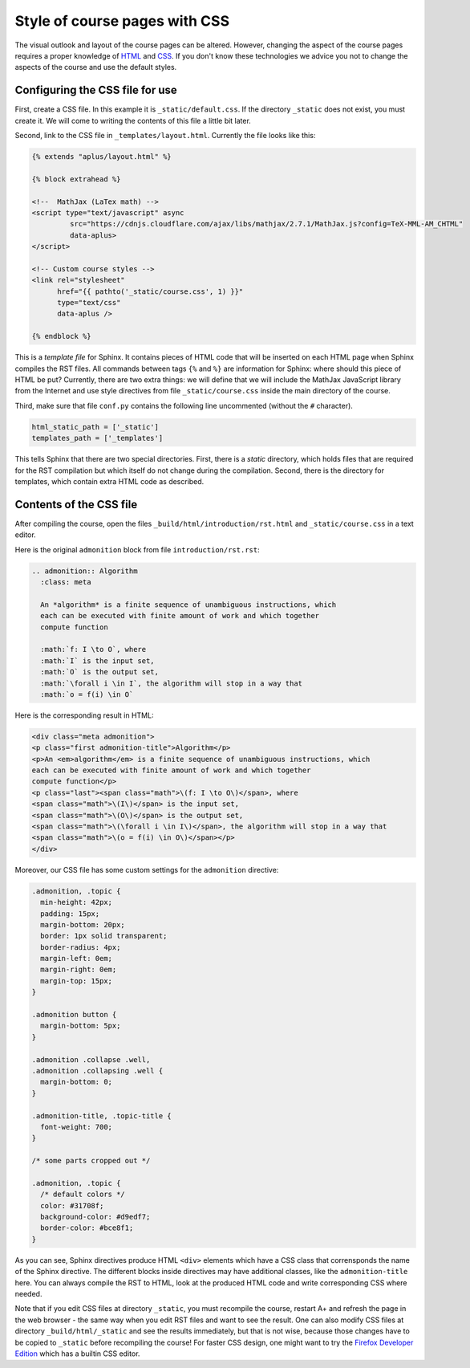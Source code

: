 Style of course pages with CSS
==============================

.. styled-topic::

  Main questions:
      How to alter the fonts, colors, sizes and spacing of text and images
      in your course pages.

  Topics?
      HTML, CSS, Sphinx directives.

  What you are supposed to do?
      Read the introduction and try it out yourself.

  Difficulty:
      You need to know some HTML and CSS.

  Laboriousness:
      A couple of hours to get you started.

The visual outlook and layout of the course pages can be altered. However, changing the aspect of the course pages
requires a proper knowledge of `HTML <https://www.w3schools.com/html/default.asp>`_ and
`CSS <https://www.w3schools.com/css/default.asp>`_. If you don't know these technologies we advice you not to change the
aspects of the course and use the default styles.

Configuring the CSS file for use
--------------------------------

First, create a CSS file. In this example it is
``_static/default.css``. If the directory ``_static`` does not
exist, you must create it. We will come to writing the contents of
this file a little bit later.

Second, link to the CSS file in ``_templates/layout.html``.
Currently the file looks like this:

.. code-block:: none

    {% extends "aplus/layout.html" %}

    {% block extrahead %}

    <!--  MathJax (LaTex math) -->
    <script type="text/javascript" async
             src="https://cdnjs.cloudflare.com/ajax/libs/mathjax/2.7.1/MathJax.js?config=TeX-MML-AM_CHTML"
             data-aplus>
    </script>

    <!-- Custom course styles -->
    <link rel="stylesheet"
          href="{{ pathto('_static/course.css', 1) }}"
          type="text/css"
          data-aplus />

    {% endblock %}

This is a *template file* for Sphinx. It contains pieces of HTML code
that will be inserted on each HTML page when Sphinx compiles the RST files.
All commands between tags ``{%`` and ``%}`` are information for Sphinx:
where should this piece of HTML be put? Currently, there are two extra
things: we will define that we will include the MathJax JavaScript library
from the Internet and use style directives from file ``_static/course.css``
inside the main directory of the course.

Third, make sure that file ``conf.py`` contains the following line
uncommented (without the ``#`` character).

.. code-block:: none

    html_static_path = ['_static']
    templates_path = ['_templates']

This tells Sphinx that there are two special directories. First, there
is a *static* directory, which holds files that are required for the RST
compilation but which itself do not change during the compilation.
Second, there is the directory for templates, which contain extra HTML
code as described.

Contents of the CSS file
------------------------

After compiling the course, open the files
``_build/html/introduction/rst.html`` and ``_static/course.css``
in a text editor.

Here is the original ``admonition`` block from file
``introduction/rst.rst``:

.. code-block:: rst

    .. admonition:: Algorithm
      :class: meta

      An *algorithm* is a finite sequence of unambiguous instructions, which
      each can be executed with finite amount of work and which together
      compute function

      :math:`f: I \to O`, where
      :math:`I` is the input set,
      :math:`O` is the output set,
      :math:`\forall i \in I`, the algorithm will stop in a way that
      :math:`o = f(i) \in O`


Here is the corresponding result in HTML:

.. code-block:: html

    <div class="meta admonition">
    <p class="first admonition-title">Algorithm</p>
    <p>An <em>algorithm</em> is a finite sequence of unambiguous instructions, which
    each can be executed with finite amount of work and which together
    compute function</p>
    <p class="last"><span class="math">\(f: I \to O\)</span>, where
    <span class="math">\(I\)</span> is the input set,
    <span class="math">\(O\)</span> is the output set,
    <span class="math">\(\forall i \in I\)</span>, the algorithm will stop in a way that
    <span class="math">\(o = f(i) \in O\)</span></p>
    </div>

Moreover, our CSS file has some custom settings for the ``admonition``
directive:

.. code-block:: css

    .admonition, .topic {
      min-height: 42px;
      padding: 15px;
      margin-bottom: 20px;
      border: 1px solid transparent;
      border-radius: 4px;
      margin-left: 0em;
      margin-right: 0em;
      margin-top: 15px;
    }

    .admonition button {
      margin-bottom: 5px;
    }

    .admonition .collapse .well,
    .admonition .collapsing .well {
      margin-bottom: 0;
    }

    .admonition-title, .topic-title {
      font-weight: 700;
    }

    /* some parts cropped out */

    .admonition, .topic {
      /* default colors */
      color: #31708f;
      background-color: #d9edf7;
      border-color: #bce8f1;
    }

As you can see, Sphinx directives produce HTML ``<div>`` elements which have
a CSS class that corrensponds the name of the Sphinx directive. The different
blocks inside directives may have additional classes, like the
``admonition-title`` here. You can always compile the RST to HTML, look at
the produced HTML code and write corresponding CSS where needed.

Note that if you edit CSS files at directory ``_static``, you must
recompile the course, restart A+ and refresh the page in the web browser -
the same way when you edit RST files and want to see the result.
One can also modify CSS files at directory ``_build/html/_static`` and see
the results immediately, but that is not wise, because those changes have to
be copied to ``_static`` before recompiling the course! For faster CSS design,
one might want to try the `Firefox Developer Edition
<https://www.mozilla.org/en-US/firefox/developer/>`_ which has a builtin
CSS editor.
